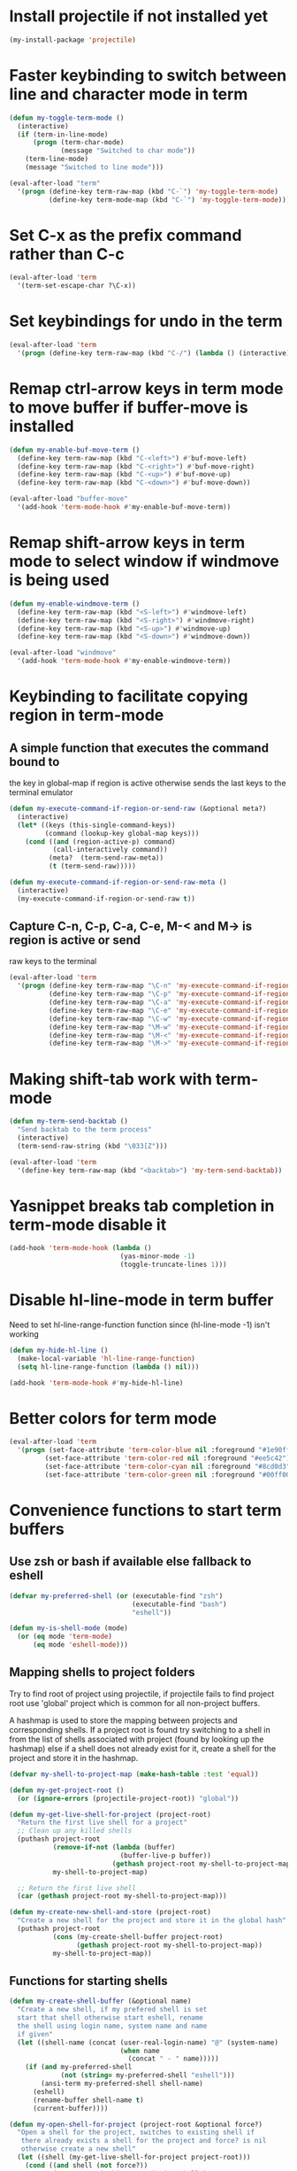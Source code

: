 * Install projectile if not installed yet
  #+begin_src emacs-lisp
    (my-install-package 'projectile)
  #+end_src


* Faster keybinding to switch between line and character mode in term
  #+begin_src emacs-lisp
    (defun my-toggle-term-mode ()
      (interactive)
      (if (term-in-line-mode)
          (progn (term-char-mode)
                 (message "Switched to char mode"))
        (term-line-mode)
        (message "Switched to line mode")))

    (eval-after-load "term"
      '(progn (define-key term-raw-map (kbd "C-`") 'my-toggle-term-mode)
              (define-key term-mode-map (kbd "C-`") 'my-toggle-term-mode)))
  #+end_src


* Set C-x as the prefix command rather than C-c
  #+begin_src emacs-lisp
    (eval-after-load 'term
      '(term-set-escape-char ?\C-x))
  #+end_src


* Set keybindings for undo in the term
  #+begin_src emacs-lisp
    (eval-after-load 'term
      '(progn (define-key term-raw-map (kbd "C-/") (lambda () (interactive) (term-send-raw-string (kbd "C-_"))))))
  #+end_src


* Remap ctrl-arrow keys in term mode to move buffer if buffer-move is installed
  #+begin_src emacs-lisp
    (defun my-enable-buf-move-term ()
      (define-key term-raw-map (kbd "C-<left>") #'buf-move-left)
      (define-key term-raw-map (kbd "C-<right>") #'buf-move-right)
      (define-key term-raw-map (kbd "C-<up>") #'buf-move-up)
      (define-key term-raw-map (kbd "C-<down>") #'buf-move-down))

    (eval-after-load "buffer-move"
      '(add-hook 'term-mode-hook #'my-enable-buf-move-term))
  #+end_src


* Remap shift-arrow keys in term mode to select window if windmove is being used
  #+begin_src emacs-lisp
    (defun my-enable-windmove-term ()
      (define-key term-raw-map (kbd "<S-left>") #'windmove-left)
      (define-key term-raw-map (kbd "<S-right>") #'windmove-right)
      (define-key term-raw-map (kbd "<S-up>") #'windmove-up)
      (define-key term-raw-map (kbd "<S-down>") #'windmove-down))

    (eval-after-load "windmove"
      '(add-hook 'term-mode-hook #'my-enable-windmove-term))
  #+end_src


* Keybinding to facilitate copying region in term-mode
** A simple function that executes the command bound to
   the key in global-map if region is active otherwise
   sends the last keys to the terminal emulator
  #+begin_src emacs-lisp
    (defun my-execute-command-if-region-or-send-raw (&optional meta?)
      (interactive)
      (let* ((keys (this-single-command-keys))
             (command (lookup-key global-map keys)))
        (cond ((and (region-active-p) command)
               (call-interactively command))
              (meta?  (term-send-raw-meta))
              (t (term-send-raw)))))

    (defun my-execute-command-if-region-or-send-raw-meta ()
      (interactive)
      (my-execute-command-if-region-or-send-raw t))
  #+end_src

** Capture C-n, C-p, C-a, C-e, M-< and M-> is region is active or send
   raw keys to the terminal
   #+begin_src emacs-lisp
     (eval-after-load 'term
       '(progn (define-key term-raw-map "\C-n" 'my-execute-command-if-region-or-send-raw)
               (define-key term-raw-map "\C-p" 'my-execute-command-if-region-or-send-raw)
               (define-key term-raw-map "\C-a" 'my-execute-command-if-region-or-send-raw)
               (define-key term-raw-map "\C-e" 'my-execute-command-if-region-or-send-raw)
               (define-key term-raw-map "\C-w" 'my-execute-command-if-region-or-send-raw)
               (define-key term-raw-map "\M-w" 'my-execute-command-if-region-or-send-raw-meta)
               (define-key term-raw-map "\M-<" 'my-execute-command-if-region-or-send-raw-meta)
               (define-key term-raw-map "\M->" 'my-execute-command-if-region-or-send-raw-meta)))
   #+end_src


* Making shift-tab work with term-mode
  #+begin_src emacs-lisp
    (defun my-term-send-backtab ()
      "Send backtab to the term process"
      (interactive)
      (term-send-raw-string (kbd "\033[Z")))

    (eval-after-load 'term
      '(define-key term-raw-map (kbd "<backtab>") 'my-term-send-backtab))
  #+end_src


* Yasnippet breaks tab completion in term-mode disable it
  #+begin_src emacs-lisp
    (add-hook 'term-mode-hook (lambda ()
                                (yas-minor-mode -1)
                                (toggle-truncate-lines 1)))
  #+end_src


* Disable hl-line-mode in term buffer
  Need to set hl-line-range-function function since (hl-line-mode -1)
  isn't working
  #+begin_src emacs-lisp
    (defun my-hide-hl-line ()
      (make-local-variable 'hl-line-range-function)
      (setq hl-line-range-function (lambda () nil)))

    (add-hook 'term-mode-hook #'my-hide-hl-line)
  #+end_src



* Better colors for term mode
  #+begin_src emacs-lisp
    (eval-after-load 'term
      '(progn (set-face-attribute 'term-color-blue nil :foreground "#1e90ff")
             (set-face-attribute 'term-color-red nil :foreground "#ee5c42")
             (set-face-attribute 'term-color-cyan nil :foreground "#8cd0d3")
             (set-face-attribute 'term-color-green nil :foreground "#00ff00")))
  #+end_src


* Convenience functions to start term buffers
** Use zsh or bash if available else fallback to eshell
   #+begin_src emacs-lisp
     (defvar my-preferred-shell (or (executable-find "zsh")
                                    (executable-find "bash")
                                    "eshell"))

     (defun my-is-shell-mode (mode)
       (or (eq mode 'term-mode)
           (eq mode 'eshell-mode)))
   #+end_src

** Mapping shells to project folders
   Try to find root of project using projectile, if projectile fails to find
   project root use 'global' project which is common for all non-project
   buffers. 

   A hashmap is used to store the mapping between projects and corresponding
   shells. If a project root is found try switching to a shell in from the list
   of shells associated with project (found by looking up the hashmap) else if a
   shell does not already exist for it, create a shell for the project and store
   it in the hashmap.

   #+begin_src emacs-lisp
     (defvar my-shell-to-project-map (make-hash-table :test 'equal))

     (defun my-get-project-root ()
       (or (ignore-errors (projectile-project-root)) "global"))

     (defun my-get-live-shell-for-project (project-root)
       "Return the first live shell for a project"
       ;; Clean up any killed shells
       (puthash project-root
                (remove-if-not (lambda (buffer)
                                 (buffer-live-p buffer))
                               (gethash project-root my-shell-to-project-map))
                my-shell-to-project-map)

       ;; Return the first live shell
       (car (gethash project-root my-shell-to-project-map)))    

     (defun my-create-new-shell-and-store (project-root)
       "Create a new shell for the project and store it in the global hash"
       (puthash project-root
                (cons (my-create-shell-buffer project-root)
                      (gethash project-root my-shell-to-project-map))
                my-shell-to-project-map))
   #+end_src

** Functions for starting shells
  #+begin_src emacs-lisp
    (defun my-create-shell-buffer (&optional name)
      "Create a new shell, if my prefered shell is set
      start that shell otherwise start eshell, rename
      the shell using login name, system name and name
      if given"
      (let ((shell-name (concat (user-real-login-name) "@" (system-name)
                                (when name
                                  (concat " - " name)))))
        (if (and my-preferred-shell
                 (not (string= my-preferred-shell "eshell")))
            (ansi-term my-preferred-shell shell-name)
          (eshell)
          (rename-buffer shell-name t)
          (current-buffer))))

    (defun my-open-shell-for-project (project-root &optional force?)
      "Open a shell for the project, switches to existing shell if
       there already exists a shell for the project and force? is nil
       otherwise create a new shell"
      (let ((shell (my-get-live-shell-for-project project-root)))
        (cond ((and shell (not force?))
               (message "Switching to existing shell")

               ;; Delete window in current frame containing the shell
               (when (get-buffer-window shell)
                 (delete-window (get-buffer-window shell)))
               
               (switch-to-buffer shell))
              (force? (message "Creating new shell")
                      (my-create-new-shell-and-store project-root))
              (t (message "No associated shell found! Creating new shell")
                 (my-create-new-shell-and-store project-root)))))

    (defun my-start-shell (&optional direction)
      (interactive)
      (let ((existing-window (when direction (window-in-direction direction))))
        (if (and existing-window
                 (member (window-buffer existing-window)
                         (gethash (my-get-project-root) my-shell-to-project-map))
                 (my-is-shell-mode (with-current-buffer (window-buffer existing-window)
                                     major-mode)))
            (select-window existing-window)
          (when direction (select-window (split-window nil nil direction)))
          (my-open-shell-for-project (my-get-project-root)
                                     (my-is-shell-mode major-mode)))))

    (defun my-split-window-below-start-terminal ()
      (interactive)
      (my-start-shell 'below))

    (defun my-split-window-right-start-terminal ()
      (interactive)
      (my-start-shell 'right))
  #+end_src

** Functions for killing shell buffers
   These functions kill the shell buffer as well as delete the window containing
   it
   #+begin_src emacs-lisp
     (defun my-kill-term-buffer ()
       (let ((kill-buffer-query-functions nil)
             (buffer-windows (get-buffer-window-list (current-buffer) nil t)))

         ;; Delete all windows with current buffer
         (dolist (window buffer-windows)
           (unless (equal window (selected-window))
             (delete-window window)))

         ;; Cleanup current window
         (kill-buffer)
         (unless (= 1 (length (window-list)))
           (delete-window))))    

     (defun my-kill-term-delete-window ()
       (interactive)
       (if (or (eq major-mode 'term-mode)
               (eq major-mode 'eshell-mode))
           (my-kill-term-buffer)
         (message "Not in a shell")))
   #+end_src

** Keybindings
   #+begin_src emacs-lisp
     (global-set-key (kbd "C-\\") #'my-split-window-below-start-terminal)
     (global-set-key (kbd "C-|") #'my-split-window-right-start-terminal)
     (global-set-key (kbd "C-S-t") #'my-start-shell)
     (global-set-key (kbd "C-S-w") #'my-kill-term-delete-window)
     (eval-after-load "term"
       '(progn (define-key term-raw-map (kbd "C-|") #'my-split-window-right-start-terminal)
               (define-key term-raw-map (kbd "C-\\") #'my-split-window-below-start-terminal)))
   #+end_src


* Various customizations picked up from [[http://snarfed.org/why_i_run_shells_inside_emacs][snarfed.org]]
** Always add output at the bottom
   #+begin_src emacs-lisp
     (setq comint-scroll-to-bottom-on-output nil)
   #+end_src

** No duplicates in command history
   #+begin_src emacs-lisp
     (setq comint-input-ignoredups t)
   #+end_src

** Truncate buffers continuously
   #+begin_src emacs-lisp
     (add-hook 'comint-output-filter-functions 'comint-truncate-buffer)
   #+end_src

** Set pager to 'cat'
   #+begin_src emacs-lisp
     (setenv "PAGER" "cat")
   #+end_src

** Scroll conservatively in shells
   #+begin_src emacs-lisp
     (defun set-scroll-conservatively ()
       "Add to shell-mode-hook to prevent jump-scrolling on newlines in shell buffers."
       (set (make-local-variable 'scroll-conservatively) 10))

     (add-hook 'shell-mode-hook 'set-scroll-conservatively)
   #+end_src


* Few useful tips from wikiemacs
** Make URLs clickable
   #+begin_src emacs-lisp
     (add-hook 'shell-mode-hook 'goto-address-mode)
     (add-hook 'term-mode-hook 'goto-address-mode)
   #+end_src
